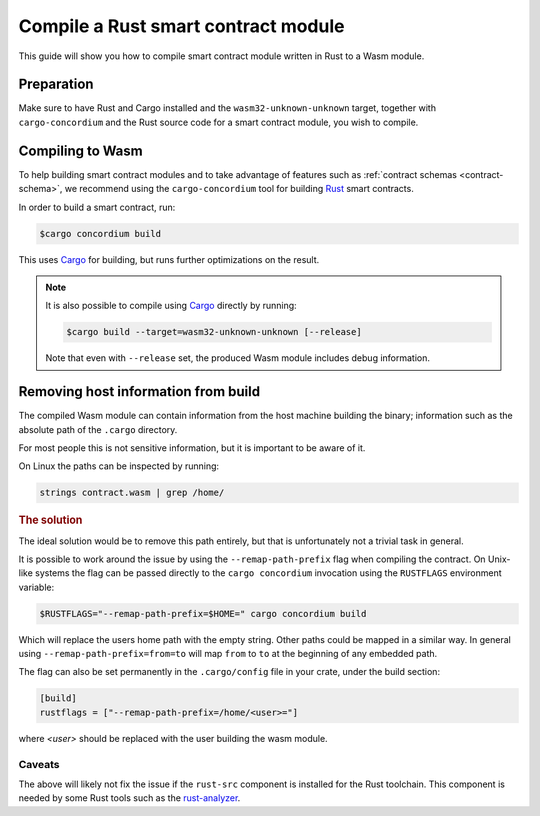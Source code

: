 .. _Rust: https://www.rust-lang.org/
.. _Cargo: https://doc.rust-lang.org/cargo/
.. _rust-analyzer: https://github.com/rust-analyzer/rust-analyzer

.. _compile-module:

====================================
Compile a Rust smart contract module
====================================

This guide will show you how to compile smart contract module written in Rust to
a Wasm module.

Preparation
===========

Make sure to have Rust and Cargo installed and the ``wasm32-unknown-unknown``
target, together with ``cargo-concordium`` and the Rust source code for a smart
contract module, you wish to compile.

.. seealso::

   For instructions on how to install the developer tools see
   :ref:`setup-tools`.

Compiling to Wasm
=================

To help building smart contract modules and to take advantage of features
such as :ref:`contract schemas <contract-schema>`, we recommend using the
``cargo-concordium`` tool for building Rust_ smart contracts.

In order to build a smart contract, run:

.. code-block:: console

   $cargo concordium build

This uses Cargo_ for building, but runs further optimizations on the result.

.. seealso::

   For building the schema for a smart contract module, some :ref:`further
   preparation is required <build-schema>`.

.. note::

   It is also possible to compile using Cargo_ directly by running:

   .. code-block:: console

      $cargo build --target=wasm32-unknown-unknown [--release]

   Note that even with ``--release`` set, the produced Wasm module includes
   debug information.

Removing host information from build
====================================

The compiled Wasm module can contain information from the host machine building
the binary; information such as the absolute path of the ``.cargo`` directory.

For most people this is not sensitive information, but it is important to be
aware of it.

On Linux the paths can be inspected by running:

.. code-block:: console

   strings contract.wasm | grep /home/

.. rubric:: The solution

The ideal solution would be to remove this path entirely, but that is
unfortunately not a trivial task in general.

It is possible to work around the issue by using the ``--remap-path-prefix``
flag when compiling the contract.
On Unix-like systems the flag can be passed directly to the ``cargo concordium``
invocation using the ``RUSTFLAGS`` environment variable:

.. code-block:: console

   $RUSTFLAGS="--remap-path-prefix=$HOME=" cargo concordium build

Which will replace the users home path with the empty string. Other paths could
be mapped in a similar way. In general using ``--remap-path-prefix=from=to``
will map ``from`` to ``to`` at the beginning of any embedded path.

The flag can also be set permanently in the ``.cargo/config`` file in your
crate, under the build section:

.. code-block:: toml

   [build]
   rustflags = ["--remap-path-prefix=/home/<user>="]

where `<user>` should be replaced with the user building the wasm module.

Caveats
-------

The above will likely not fix the issue if the ``rust-src`` component is
installed for the Rust toolchain. This component is needed by some Rust tools
such as the rust-analyzer_.

.. seealso::

   An issue reporting the problem with ``--remap-path-prefix`` and ``rust-src``
   https://github.com/rust-lang/rust/issues/73167
